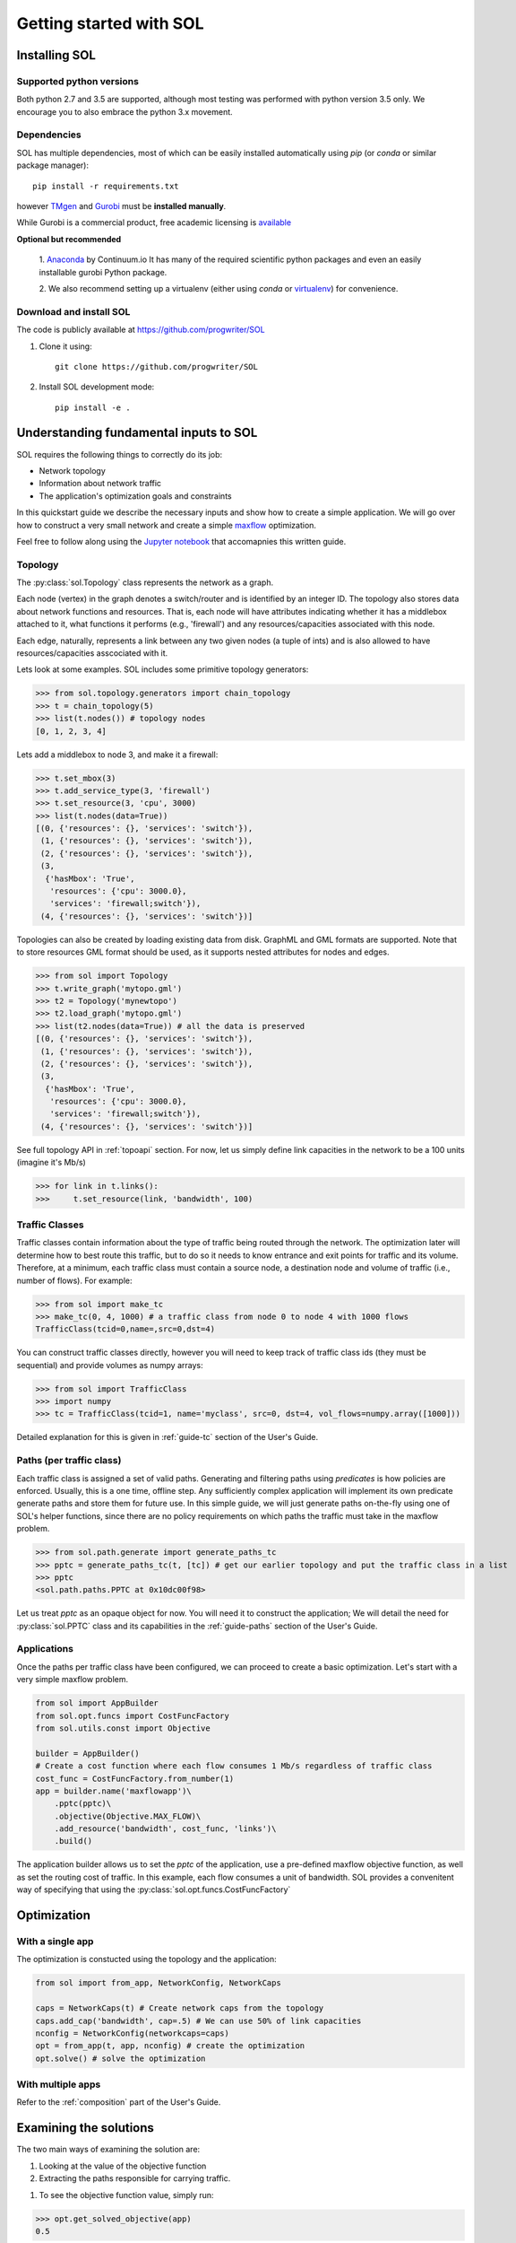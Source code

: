 .. _gstarted:

Getting started with SOL
========================

Installing SOL
--------------

Supported python versions
^^^^^^^^^^^^^^^^^^^^^^^^^

Both python 2.7 and 3.5 are supported, although most testing was performed with python version 3.5 only.
We encourage you to also embrace the python 3.x movement.

Dependencies
^^^^^^^^^^^^

SOL has multiple dependencies, most of which can be easily installed automatically using
`pip` (or `conda` or similar package manager)::

    pip install -r requirements.txt

however `TMgen <https://github.com/progwriter/tmgen>`_ and
`Gurobi <http://www.gurobi.com/>`_ must be **installed manually**.

While Gurobi is a commercial product, free academic licensing is
`available <http://www.gurobi.com/products/licensing-pricing/licensing-overview>`_

**Optional but recommended**

  1. `Anaconda <https://www.continuum.io/downloads>`_ by Continuum.io
  It has many of the required scientific python packages and even an easily installable gurobi Python package.

  2. We also recommend setting up a virtualenv (either using `conda` or `virtualenv <https://virtualenv.pypa.io/en/stable/>`_)
  for convenience.


Download and install SOL
^^^^^^^^^^^^^^^^^^^^^^^^
The code is publicly available at `<https://github.com/progwriter/SOL>`_

1. Clone it using::

    git clone https://github.com/progwriter/SOL

2. Install SOL development mode: ::

    pip install -e .

Understanding fundamental inputs to SOL
---------------------------------------

SOL requires the following things to correctly do its job:

* Network topology
* Information about network traffic
* The application's optimization goals and constraints

In this quickstart guide we describe the necessary inputs and show how to create a simple application.
We will go over how to construct a very small network and create a simple
`maxflow <https://en.wikipedia.org/wiki/Maximum_flow_problem>`_ optimization.

Feel free to follow along using the
`Jupyter notebook <https://github.com/progwriter/SOL-workflows/blob/master/getting_started.ipynb>`_
that accomapnies this written guide.

Topology
^^^^^^^^

The :py:class:`sol.Topology` class represents the network as a graph.

Each node (vertex) in the graph denotes a switch/router and is identified by an integer ID.
The topology also stores data about network functions and resources.
That is, each node will have attributes indicating whether it has a middlebox attached to it,
what functions it performs (e.g., 'firewall') and any resources/capacities associated with this node.

Each edge, naturally, represents a link between any two given nodes (a tuple of ints) and is also allowed to
have resources/capacities asscociated with it.

Lets look at some examples. SOL includes some primitive topology generators:

>>> from sol.topology.generators import chain_topology
>>> t = chain_topology(5)
>>> list(t.nodes()) # topology nodes
[0, 1, 2, 3, 4]

Lets add a middlebox to node 3, and make it a firewall:

>>> t.set_mbox(3)
>>> t.add_service_type(3, 'firewall')
>>> t.set_resource(3, 'cpu', 3000)
>>> list(t.nodes(data=True))
[(0, {'resources': {}, 'services': 'switch'}),
 (1, {'resources': {}, 'services': 'switch'}),
 (2, {'resources': {}, 'services': 'switch'}),
 (3,
  {'hasMbox': 'True',
   'resources': {'cpu': 3000.0},
   'services': 'firewall;switch'}),
 (4, {'resources': {}, 'services': 'switch'})]

Topologies can also be created by loading existing data from disk. GraphML and GML formats
are supported. Note that to store resources GML format should be used, as it supports
nested attributes for nodes and edges.

>>> from sol import Topology
>>> t.write_graph('mytopo.gml')
>>> t2 = Topology('mynewtopo')
>>> t2.load_graph('mytopo.gml')
>>> list(t2.nodes(data=True)) # all the data is preserved
[(0, {'resources': {}, 'services': 'switch'}),
 (1, {'resources': {}, 'services': 'switch'}),
 (2, {'resources': {}, 'services': 'switch'}),
 (3,
  {'hasMbox': 'True',
   'resources': {'cpu': 3000.0},
   'services': 'firewall;switch'}),
 (4, {'resources': {}, 'services': 'switch'})]

See full topology API in :ref:`topoapi` section.
For now, let us simply define link capacities in the network to be a 100 units (imagine it's Mb/s)

>>> for link in t.links():
>>>     t.set_resource(link, 'bandwidth', 100)


Traffic Classes
^^^^^^^^^^^^^^^

Traffic classes contain information about the type of traffic being routed through the network.
The optimization later will determine how to best route this traffic, but to do so it needs to know entrance and exit
points for traffic and its volume.
Therefore, at a minimum,
each traffic class must contain a source node, a destination node and volume of traffic (i.e., number of flows).
For example:

>>> from sol import make_tc
>>> make_tc(0, 4, 1000) # a traffic class from node 0 to node 4 with 1000 flows
TrafficClass(tcid=0,name=,src=0,dst=4)


You can construct traffic classes directly, however you will need to keep track of traffic class ids
(they must be sequential) and provide volumes as numpy arrays:

>>> from sol import TrafficClass
>>> import numpy
>>> tc = TrafficClass(tcid=1, name='myclass', src=0, dst=4, vol_flows=numpy.array([1000]))

Detailed explanation for this is given in :ref:`guide-tc` section of the User's Guide.

Paths (per traffic class)
^^^^^^^^^^^^^^^^^^^^^^^^^

Each traffic class is assigned a set of valid paths.
Generating and filtering paths using *predicates* is how policies are enforced.
Usually, this is a one time, offline step. Any sufficiently complex application will
implement its own predicate generate paths and store them for future use. In this simple guide,
we will just generate paths on-the-fly using one of SOL's helper functions, since there
are no policy requirements on which paths the traffic must take in the maxflow problem.

>>> from sol.path.generate import generate_paths_tc
>>> pptc = generate_paths_tc(t, [tc]) # get our earlier topology and put the traffic class in a list
>>> pptc
<sol.path.paths.PPTC at 0x10dc00f98>

Let us treat *pptc* as an opaque object for now.
You will need it to construct the application;
We will detail the need for :py:class:`sol.PPTC` class
and its capabilities in the :ref:`guide-paths` section of the User's Guide.

Applications
^^^^^^^^^^^^

Once the paths per traffic class have been configured, we can proceed to create a basic optimization.
Let's start with a very simple maxflow problem.

.. code-block:: python

    from sol import AppBuilder
    from sol.opt.funcs import CostFuncFactory
    from sol.utils.const import Objective

    builder = AppBuilder()
    # Create a cost function where each flow consumes 1 Mb/s regardless of traffic class
    cost_func = CostFuncFactory.from_number(1)
    app = builder.name('maxflowapp')\
        .pptc(pptc)\
        .objective(Objective.MAX_FLOW)\
        .add_resource('bandwidth', cost_func, 'links')\
        .build()

The application builder allows us to set the *pptc* of the application, use a pre-defined
maxflow objective function, as well as set the routing cost of traffic.
In this example, each flow consumes a unit of bandwidth. SOL provides a convenitent way
of specifying that using the :py:class:`sol.opt.funcs.CostFuncFactory`

Optimization
------------

With a single app
^^^^^^^^^^^^^^^^^

The optimization is constucted using the topology and the application:

.. code-block:: python

    from sol import from_app, NetworkConfig, NetworkCaps

    caps = NetworkCaps(t) # Create network caps from the topology
    caps.add_cap('bandwidth', cap=.5) # We can use 50% of link capacities
    nconfig = NetworkConfig(networkcaps=caps)
    opt = from_app(t, app, nconfig) # create the optimization
    opt.solve() # solve the optimization

With multiple apps
^^^^^^^^^^^^^^^^^^

Refer to the :ref:`composition` part of the User's Guide.

Examining the solutions
-----------------------

The two main ways of examining the solution are:

1. Looking at the value of the objective function
2. Extracting the paths responsible for carrying traffic.

1. To see the objective function value, simply run:

>>> opt.get_solved_objective(app)
0.5

As expected, we can route 50% of the traffic, due to the link caps.

2. To extract the paths

>>> pptc_solution = opt.get_paths()
>>> print(pptc_solution.paths(tc1))
[Path(nodes=[0 1 2 3 4], flowFraction=0.5)]

This is exaclty what we expected, traffic goes from node 0 to node 4 and
we can manage to carry only 50% of it.


Congratulations! You are done with the tutorial. For more info head to :ref:`ug`
for detailed instructions on how to construct more complex applications and utilize full potential
of SOL.